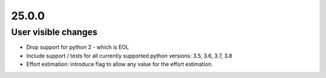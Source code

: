 ..
  (c) 2020 by flonatel GmbH & Co. KG
  
  SPDX-License-Identifier: GPL-3.0-or-later

  This file is part of rmtoo.
  
  rmtoo is free software: you can redistribute it and/or modify
  it under the terms of the GNU General Public License as published by
  the Free Software Foundation, either version 3 of the License, or
  (at your option) any later version.
  
  rmtoo is distributed in the hope that it will be useful,
  but WITHOUT ANY WARRANTY; without even the implied warranty of
  MERCHANTABILITY or FITNESS FOR A PARTICULAR PURPOSE.  See the
  GNU General Public License for more details.
  
  You should have received a copy of the GNU General Public License
  along with rmtoo.  If not, see <https://www.gnu.org/licenses/>.

25.0.0
======

User visible changes
--------------------

* Drop support for python 2 - which is EOL
* Include support / tests for all currently supported
  python versions: 3.5, 3.6, 3.7, 3.8
* Effort estimation: introduce flag to allow any value
  for the effort estimation.

